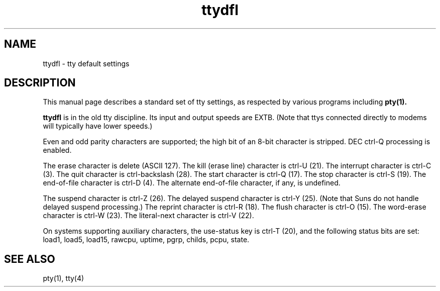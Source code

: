 .TH ttydfl 7
.SH NAME
ttydfl \- tty default settings
.SH DESCRIPTION
This manual page describes a standard set of
tty settings,
as respected by various programs including
.B pty(1).

.B ttydfl
is in the old tty discipline.
Its input and output speeds are EXTB.
(Note that ttys connected directly to modems will typically have
lower speeds.)

Even and odd parity characters are supported;
the high bit of an 8-bit character is stripped.
DEC ctrl-Q processing is enabled.

The erase character is delete (ASCII 127).
The kill (erase line) character is ctrl-U (21).
The interrupt character is ctrl-C (3).
The quit character is ctrl-backslash (28).
The start character is ctrl-Q (17).
The stop character is ctrl-S (19).
The end-of-file character is ctrl-D (4).
The alternate end-of-file character, if any, is undefined.

The suspend character is ctrl-Z (26).
The delayed suspend character is ctrl-Y (25).
(Note that Suns do not handle delayed suspend processing.)
The reprint character is ctrl-R (18).
The flush character is ctrl-O (15).
The word-erase character is ctrl-W (23).
The literal-next character is ctrl-V (22).

On systems supporting auxiliary characters,
the use-status key is ctrl-T (20),
and the following status bits are set:
load1, load5, load15, rawcpu, uptime, pgrp, childs,
pcpu, state.
.SH "SEE ALSO"
pty(1),
tty(4)
